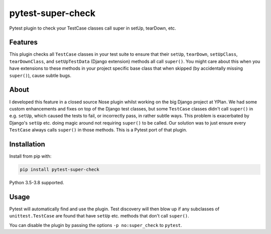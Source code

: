 ==================
pytest-super-check
==================

.. image:: https://img.shields.io/travis/adamchainz/pytest-super-check.svg
        :target: https://travis-ci.org/adamchainz/pytest-super-check

.. image:: https://img.shields.io/pypi/v/pytest-super-check.svg
        :target: https://pypi.python.org/pypi/pytest-super-check

.. image:: https://img.shields.io/badge/code%20style-black-000000.svg
    :target: https://github.com/python/black

Pytest plugin to check your TestCase classes call super in setUp, tearDown,
etc.

Features
========

This plugin checks all ``TestCase`` classes in your test suite to ensure that
their ``setUp``, ``tearDown``, ``setUpClass``, ``tearDownClass``, and
``setUpTestData`` (Django extension) methods all call ``super()``. You might
care about this when you have extensions to these methods in your project
specific base class that when skipped (by accidentally missing ``super()``),
cause subtle bugs.

About
=====

I developed this feature in a closed source Nose plugin whilst working on the
big Django project at YPlan. We had some custom enhancements and fixes on top
of the Django test classes, but some ``TestCase`` classes didn't call
``super()`` in e.g. ``setUp``, which caused the tests to fail, or incorrectly
pass, in rather subtle ways. This problem is exacerbated by Django's ``setUp``
etc. doing magic around not requiring ``super()`` to be called. Our solution
was to just ensure every ``TestCase`` always calls ``super()`` in those
methods. This is a Pytest port of that plugin.

Installation
============

Install from pip with:

.. code-block:: bash

    pip install pytest-super-check

Python 3.5-3.8 supported.

Usage
=====

Pytest will automatically find and use the plugin. Test discovery will then
blow up if any subclasses of ``unittest.TestCase`` are found that have
``setUp`` etc. methods that don't call ``super()``.

You can disable the plugin by passing the options ``-p no:super_check`` to
``pytest``.
